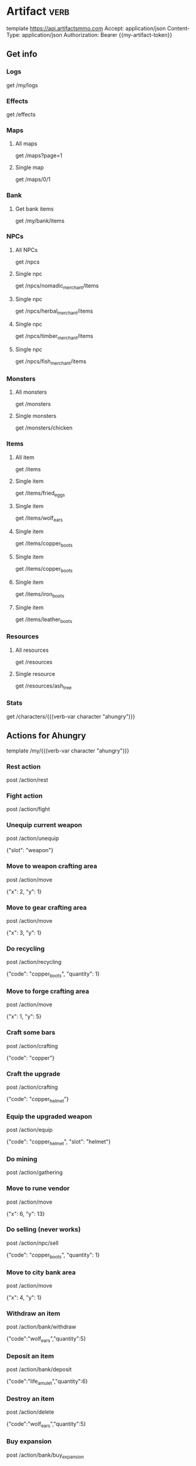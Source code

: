 # Local Variables:
# eval: (verb-mode)
# eval: (load-file "~/dotfiles/flub/.emacs.d/private/my-vars.el.gpg")
# End:

# api ref: https://api.artifactsmmo.com/docs/#/operations/get_all_monsters_monsters_get

* Artifact                                                             :verb:
template https://api.artifactsmmo.com
Accept: application/json
Content-Type: application/json
Authorization: Bearer {{my-artifact-token}}

** Get info
*** Logs
get /my/logs

*** Effects
get /effects

*** Maps
**** All maps
get /maps?page=1

**** Single map
get /maps/0/1

*** Bank
**** Get bank items
get /my/bank/items

*** NPCs
**** All NPCs
get /npcs

**** Single npc
get /npcs/nomadic_merchant/items

**** Single npc
get /npcs/herbal_merchant/items

**** Single npc
get /npcs/timber_merchant/items

**** Single npc
get /npcs/fish_merchant/items

*** Monsters
**** All monsters
get /monsters

**** Single monsters
get /monsters/chicken

*** Items
**** All item
get /items

**** Single item
get /items/fried_eggs

**** Single item
get /items/wolf_ears

**** Single item
get /items/copper_boots

**** Single item
get /items/copper_boots

**** Single item
get /items/iron_boots

**** Single item
get /items/leather_boots

*** Resources
**** All resources
get /resources

**** Single resource
get /resources/ash_tree

*** Stats
get /characters/{{(verb-var character "ahungry")}}

** Actions for Ahungry
template /my/{{(verb-var character "ahungry")}}

*** Rest action
post /action/rest

*** Fight action
post /action/fight

*** Unequip current weapon
post /action/unequip

{"slot": "weapon"}

*** Move to weapon crafting area
post /action/move

{"x": 2, "y": 1}

*** Move to gear crafting area
post /action/move

{"x": 3, "y": 1}

*** Do recycling
post /action/recycling

{"code": "copper_boots", "quantity": 1}

*** Move to forge crafting area
post /action/move

{"x": 1, "y": 5}

*** Craft some bars
post /action/crafting

{"code": "copper"}

*** Craft the upgrade
post /action/crafting

{"code": "copper_helmet"}

*** Equip the upgraded weapon
post /action/equip

{"code": "copper_helmet", "slot": "helmet"}

*** Do mining
post /action/gathering

*** Move to rune vendor
post /action/move

{"x": 6, "y": 13}

*** Do selling (never works)
post /action/npc/sell

{"code": "copper_boots", "quantity": 1}

*** Move to city bank area
post /action/move

{"x": 4, "y": 1}

*** Withdraw an item
post /action/bank/withdraw

{"code":"wolf_ears","quantity":5}

*** Deposit an item
post /action/bank/deposit

{"code":"life_amulet","quantity":6}

*** Destroy an item
post /action/delete

{"code":"wolf_ears","quantity":5}

*** Buy expansion
post /action/bank/buy_expansion
